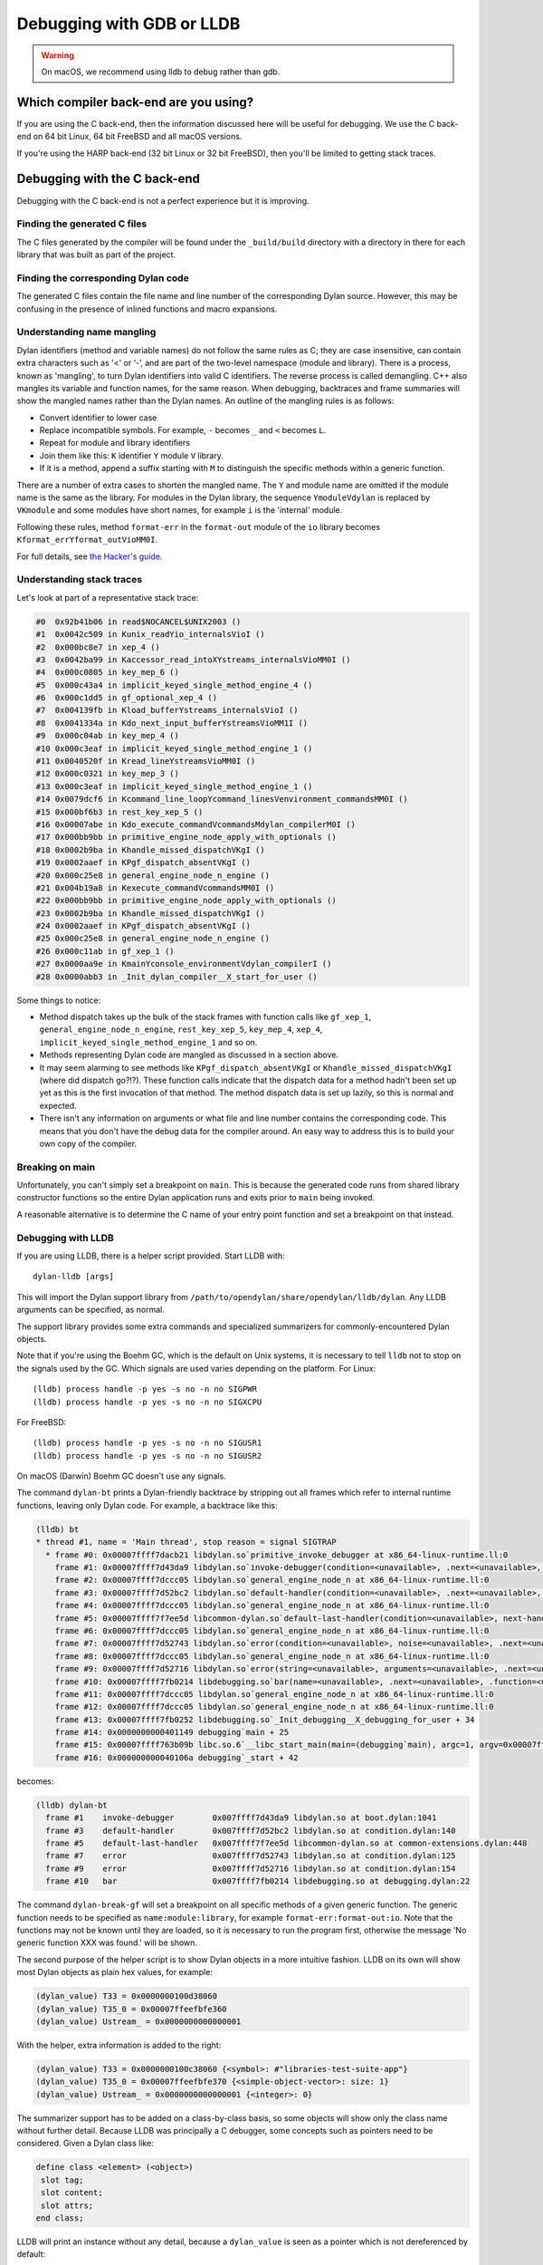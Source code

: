 Debugging with GDB or LLDB
**************************

.. warning:: On macOS, we recommend using lldb to debug
   rather than gdb.
   :class: alert alert-block alert-warning

Which compiler back-end are you using?
======================================

If you are using the C back-end, then the information discussed here
will be useful for debugging. We use the C back-end on 64 bit Linux,
64 bit FreeBSD and all macOS versions.

If you're using the HARP back-end (32 bit Linux or 32 bit FreeBSD), then
you'll be limited to getting stack traces.


Debugging with the C back-end
=============================

Debugging with the C back-end is not a perfect experience but it is
improving.

Finding the generated C files
-----------------------------

The C files generated by the compiler will be found under the
``_build/build`` directory with a directory in there for each
library that was built as part of the project.

Finding the corresponding Dylan code
------------------------------------

The generated C files contain the file name and line number of the
corresponding Dylan source. However, this may be confusing in the
presence of inlined functions and macro expansions.

Understanding name mangling
---------------------------

Dylan identifiers (method and variable names) do not follow the same
rules as C; they are case insensitive, can contain extra characters
such as '<' or ‘-’, and are part of the two-level namespace (module
and library). There is a process, known as 'mangling', to turn Dylan
identifiers into valid C identifiers. The reverse process is called
demangling. C++ also mangles its variable and function names, for the
same reason. When debugging, backtraces and frame summaries will show
the mangled names rather than the Dylan names. An outline of the
mangling rules is as follows:

* Convert identifier to lower case
* Replace incompatible symbols.
  For example, ``-`` becomes ``_`` and ``<`` becomes ``L``.
* Repeat for module and library identifiers
* Join them like this: ``K`` identifier ``Y`` module ``V`` library.
* If it is a method, append a suffix starting with ``M`` to distinguish the
  specific methods within a generic function.

There are a number of extra cases to shorten the mangled name. The
``Y`` and module name are omitted if the module name is the same as
the library. For modules in the Dylan library, the sequence
``YmoduleVdylan`` is replaced by ``VKmodule`` and some modules have
short names, for example ``i`` is the 'internal' module.

Following these rules, method ``format-err`` in the ``format-out``
module of the ``io`` library becomes
``Kformat_errYformat_outVioMM0I``.

For full details, see `the Hacker's guide <https://opendylan.org/documentation/hacker-guide/runtime/mangling.html?highlight=mangling>`_.

Understanding stack traces
--------------------------

Let's look at part of a representative stack trace:

.. code-block:: none


    #0  0x92b41b06 in read$NOCANCEL$UNIX2003 ()
    #1  0x0042c509 in Kunix_readYio_internalsVioI ()
    #2  0x000bc8e7 in xep_4 ()
    #3  0x0042ba99 in Kaccessor_read_intoXYstreams_internalsVioMM0I ()
    #4  0x000c0805 in key_mep_6 ()
    #5  0x000c43a4 in implicit_keyed_single_method_engine_4 ()
    #6  0x000c1dd5 in gf_optional_xep_4 ()
    #7  0x004139fb in Kload_bufferYstreams_internalsVioI ()
    #8  0x0041334a in Kdo_next_input_bufferYstreamsVioMM1I ()
    #9  0x000c04ab in key_mep_4 ()
    #10 0x000c3eaf in implicit_keyed_single_method_engine_1 ()
    #11 0x0040520f in Kread_lineYstreamsVioMM0I ()
    #12 0x000c0321 in key_mep_3 ()
    #13 0x000c3eaf in implicit_keyed_single_method_engine_1 ()
    #14 0x0079dcf6 in Kcommand_line_loopYcommand_linesVenvironment_commandsMM0I ()
    #15 0x000bf6b3 in rest_key_xep_5 ()
    #16 0x00007abe in Kdo_execute_commandVcommandsMdylan_compilerM0I ()
    #17 0x000bb9bb in primitive_engine_node_apply_with_optionals ()
    #18 0x0002b9ba in Khandle_missed_dispatchVKgI ()
    #19 0x0002aaef in KPgf_dispatch_absentVKgI ()
    #20 0x000c25e8 in general_engine_node_n_engine ()
    #21 0x004b19a8 in Kexecute_commandVcommandsMM0I ()
    #22 0x000bb9bb in primitive_engine_node_apply_with_optionals ()
    #23 0x0002b9ba in Khandle_missed_dispatchVKgI ()
    #24 0x0002aaef in KPgf_dispatch_absentVKgI ()
    #25 0x000c25e8 in general_engine_node_n_engine ()
    #26 0x000c11ab in gf_xep_1 ()
    #27 0x0000aa9e in KmainYconsole_environmentVdylan_compilerI ()
    #28 0x0000abb3 in _Init_dylan_compiler__X_start_for_user ()

Some things to notice:

* Method dispatch takes up the bulk of the stack frames with function calls
  like ``gf_xep_1``, ``general_engine_node_n_engine``, ``rest_key_xep_5``,
  ``key_mep_4``, ``xep_4``, ``implicit_keyed_single_method_engine_1`` and
  so on.
* Methods representing Dylan code are mangled as discussed in a section
  above.
* It may seem alarming to see methods like ``KPgf_dispatch_absentVKgI``
  or ``Khandle_missed_dispatchVKgI`` (where did dispatch go?!?). These
  function calls indicate that the dispatch data for a method hadn't
  been set up yet as this is the first invocation of that method.
  The method dispatch data is set up lazily, so this is normal and
  expected.
* There isn't any information on arguments or what file and line
  number contains the corresponding code. This means that you don't
  have the debug data for the compiler around. An easy way to
  address this is to build your own copy of the compiler.

Breaking on main
----------------

Unfortunately, you can't simply set a breakpoint on ``main``. This is because
the generated code runs from shared library constructor functions so the
entire Dylan application runs and exits prior to ``main`` being invoked.

A reasonable alternative is to determine the C name of your entry point
function and set a breakpoint on that instead.

Debugging with LLDB
--------------------------------

If you are using LLDB, there is a helper script provided. Start LLDB with::

  dylan-lldb [args]

This will import the Dylan support library from ``/path/to/opendylan/share/opendylan/lldb/dylan``.
Any LLDB arguments can be specified, as normal.

The support library provides some extra commands and specialized
summarizers for commonly-encountered Dylan objects.

Note that if you're using the Boehm GC, which is the default on Unix systems,
it is necessary to tell ``lldb`` not to stop on the signals used by the GC.
Which signals are used varies depending on the platform. For Linux::

  (lldb) process handle -p yes -s no -n no SIGPWR
  (lldb) process handle -p yes -s no -n no SIGXCPU

For FreeBSD::

  (lldb) process handle -p yes -s no -n no SIGUSR1
  (lldb) process handle -p yes -s no -n no SIGUSR2

On macOS (Darwin) Boehm GC doesn't use any signals.

The command ``dylan-bt`` prints a Dylan-friendly backtrace by
stripping out all frames which refer to internal runtime functions,
leaving only Dylan code. For example, a backtrace like this:

.. code-block:: none

   (lldb) bt
   * thread #1, name = 'Main thread', stop reason = signal SIGTRAP
     * frame #0: 0x00007ffff7dacb21 libdylan.so`primitive_invoke_debugger at x86_64-linux-runtime.ll:0
       frame #1: 0x00007ffff7d43da9 libdylan.so`invoke-debugger(condition=<unavailable>, .next=<unavailable>, .function=<unavailable>) at boot.dylan:1041:3
       frame #2: 0x00007ffff7dccc05 libdylan.so`general_engine_node_n at x86_64-linux-runtime.ll:0
       frame #3: 0x00007ffff7d52bc2 libdylan.so`default-handler(condition=<unavailable>, .next=<unavailable>, .function=<unavailable>) at condition.dylan:140:3
       frame #4: 0x00007ffff7dccc05 libdylan.so`general_engine_node_n at x86_64-linux-runtime.ll:0
       frame #5: 0x00007ffff7f7ee5d libcommon-dylan.so`default-last-handler(condition=<unavailable>, next-handler=0x00000000004e19b0, .next=<unavailable>, .function=<unavailable>) at common-extensions.dylan:448:3
       frame #6: 0x00007ffff7dccc05 libdylan.so`general_engine_node_n at x86_64-linux-runtime.ll:0
       frame #7: 0x00007ffff7d52743 libdylan.so`error(condition=<unavailable>, noise=<unavailable>, .next=<unavailable>, .function=<unavailable>) at condition.dylan:125:3
       frame #8: 0x00007ffff7dccc05 libdylan.so`general_engine_node_n at x86_64-linux-runtime.ll:0
       frame #9: 0x00007ffff7d52716 libdylan.so`error(string=<unavailable>, arguments=<unavailable>, .next=<unavailable>, .function=<unavailable>) at condition.dylan:154:3
       frame #10: 0x00007ffff7fb0214 libdebugging.so`bar(name=<unavailable>, .next=<unavailable>, .function=<unavailable>) at debugging.dylan:22:3
       frame #11: 0x00007ffff7dccc05 libdylan.so`general_engine_node_n at x86_64-linux-runtime.ll:0
       frame #12: 0x00007ffff7dccc05 libdylan.so`general_engine_node_n at x86_64-linux-runtime.ll:0
       frame #13: 0x00007ffff7fb0252 libdebugging.so`_Init_debugging__X_debugging_for_user + 34
       frame #14: 0x0000000000401149 debugging`main + 25
       frame #15: 0x00007ffff763b09b libc.so.6`__libc_start_main(main=(debugging`main), argc=1, argv=0x00007fffffffe858, init=<unavailable>, fini=<unavailable>, rtld_fini=<unavailable>, stack_end=0x00007fffffffe848) at libc-start.c:308:16
       frame #16: 0x000000000040106a debugging`_start + 42

becomes:

.. code-block:: none

   (lldb) dylan-bt
     frame #1    invoke-debugger        0x007ffff7d43da9 libdylan.so at boot.dylan:1041
     frame #3    default-handler        0x007ffff7d52bc2 libdylan.so at condition.dylan:140
     frame #5    default-last-handler   0x007ffff7f7ee5d libcommon-dylan.so at common-extensions.dylan:448
     frame #7    error                  0x007ffff7d52743 libdylan.so at condition.dylan:125
     frame #9    error                  0x007ffff7d52716 libdylan.so at condition.dylan:154
     frame #10   bar                    0x007ffff7fb0214 libdebugging.so at debugging.dylan:22

The command ``dylan-break-gf`` will set a breakpoint on all specific
methods of a given generic function.  The generic function needs to be
specified as ``name:module:library``, for example
``format-err:format-out:io``.  Note that the functions may not be
known until they are loaded, so it is necessary to run the program
first, otherwise the message 'No generic function XXX was found.' will
be shown.

The second purpose of the helper script is to show Dylan objects in a
more intuitive fashion. LLDB on its own will show most Dylan objects
as plain hex values, for example:

.. code-block:: none

  (dylan_value) T33 = 0x0000000100d38060
  (dylan_value) T35_0 = 0x00007ffeefbfe360
  (dylan_value) Ustream_ = 0x0000000000000001

With the helper, extra information is added to the right:

.. code-block:: none


  (dylan_value) T33 = 0x0000000100c38060 {<symbol>: #"libraries-test-suite-app"}
  (dylan_value) T35_0 = 0x00007ffeefbfe370 {<simple-object-vector>: size: 1}
  (dylan_value) Ustream_ = 0x0000000000000001 {<integer>: 0}

The summarizer support has to be added on a class-by-class basis, so
some objects will show only the class name without further detail.
Because LLDB was principally a C debugger, some concepts such as
pointers need to be considered. Given a Dylan class like:

.. code-block:: dylan

  define class <element> (<object>)
   slot tag;
   slot content;
   slot attrs;
  end class;

LLDB will print an instance without any detail, because a
``dylan_value`` is seen as a pointer which is not dereferenced by
default:

.. code-block:: none

  (lldb) frame variable div_
  (dylan_value) div_ = 0x00005555556232d0 {<element>}

However, using the ``-P`` option to ``frame variable`` shows the slot names and contents:

.. code-block:: none

  (lldb) frame variable -P 1 div_
  (dylan_value) div_ = 0x00005555556232d0 {<element>} {
  [tag] = 0x00007ffff7fcd8f0 {<byte-string>: size: 3, data: "div"}
  [content] = 0x00005555556232a0 {<simple-object-vector>: size: 3}
  [attrs] = 0x0000555555629a40 {<object-table>}

Increasing the value of the ``-P`` option shows additional levels of detail:

.. code-block:: none

  (lldb) frame variable -P 2 div_
  (dylan_value) div_ = 0x00005555556232d0 {<element>} {
    [tag] = 0x00007ffff7fcd8f0 {<byte-string>: size: 3, data: "div"}
    [content] = 0x00005555556232a0 {<simple-object-vector>: size: 3} {
      [0] = 0x00007ffff7fcd8d0 {<byte-string>: size: 1, data: "a"}
      [1] = 0x0000555555623300 {<element>}
      [2] = 0x00007ffff7fcd8b0 {<byte-string>: size: 5, data: "world"}
    }
    [attrs] = 0x0000555555629a40 {<object-table>} {
      [element-type] = 0x00007ffff7e976e0 {<class>: <object>}
      [table-vector] = 0x000055555562c700 {<table-vector>}
      [initial-entries] = 0x0000000000000029 {<integer>: 10}
      [grow-size-function] = 0x00007ffff7f39d20 {<simple-method>}
      [weak?] = 0x00007ffff7e97590 {<boolean>: #f}
    }
  }


Inspecting Dylan objects in GDB
-------------------------------

We do not yet have support for Dylan in GDB as we do for LLDB.

The C runtime contains a number of helper functions specifically for
improving the debugging process. These can be invoked from gdb or lldb
and will assist you in analyzing values.

.. c:function:: D dylan_object_class(D* instance)

   Returns the class instance for the given instance object.

.. c:function:: bool dylan_boolean_p (D instance)

   Tests whether instance is a :drm:`<boolean>`.

.. c:function:: bool dylan_true_p (D instance)

   Tests whether instance is ``#t``.

.. c:function:: bool dylan_float_p (D instance)

   Tests whether instance is a ``<float>``.

.. c:function:: bool dylan_single_float_p (D instance)

   Tests whether instance is a :drm:`<single-float>`.

.. c:function:: float dylan_single_float_data (D instance)

   Returns the ``float`` data stored in the instance.

.. c:function:: bool dylan_double_float_p (D instance)

   Tests whether instance is a :drm:`<double-float>`.

.. c:function:: double dylan_double_float_data (D instance)

   Returns the ``double`` data stored in the instance.

.. c:function:: bool dylan_symbol_p (D instance)

   Tests whether instance is a :drm:`<symbol>`.

.. c:function:: D dylan_symbol_name (D instance)

   Returns the string form of the given symbol.

.. c:function:: bool dylan_pair_p (D instance)

   Tests whether instance is a :drm:`<pair>`.

.. c:function:: bool dylan_empty_list_p (D instance)

   Tests whether instance is an empty list.

.. c:function:: D dylan_head (D instance)

   Returns the head of the given :drm:`<pair>` instance.

.. c:function:: D dylan_tail (D instance)

   Returns the tail of the given :drm:`<pair>` instance.

.. c:function:: bool dylan_vector_p (D instance)

   Tests whether instance is a :drm:`<vector>`.

.. c:function:: bool dylan_string_p (D instance)

   Tests whether instance is a :drm:`<string>`.

.. c:function:: char* dylan_string_data (D instance)

   Returns the C string data stored in the given instance.

.. c:function:: bool dylan_simple_condition_p (D instance)

   Tests whether instance is a ``<simple-condition>``.

.. c:function:: D dylan_simple_condition_format_string (D instance)

   Returns the format string stored in the given ``<simple-condition>``.

.. c:function:: D dylan_simple_condition_format_args (D instance)

   Returns the format string arguments stored in the given
   ``<simple-condition>``.

.. c:function:: bool dylan_class_p (D instance)

   Tests whether instance is a :drm:`<class>`.

.. c:function:: D dylan_class_debug_name (D instance)

   Returns the :drm:`<string>` object containing the class's name.

.. c:function:: bool dylan_function_p (D instance)

   Tests whether instance is a :drm:`<function>`.

.. c:function:: D dylan_function_debug_name (D instance)

   Returns the :drm:`<string>` object containing the function's name.
   Note that we do not store the name for all function objects.

.. c:function:: void dylan_print_object (D object)

   Print some information about the given object to ``stdout``.

Debugging with the HARP back-end
================================

As mentioned previously, this is largely limited to getting stack
traces.  If you try to run a Dylan application built with the
HARP back-end under the debugger, you may need to adjust your
debugger's signal handling as the Memory Pool System GC that is
used employs the ``SIGSEGV`` signal.

To do this on Linux and FreeBSD in gdb, use this command::

    handle SIGSEGV pass nostop noprint

*Add more notes about this later.*

